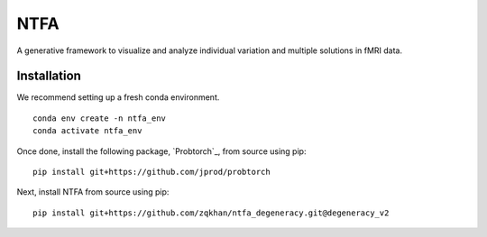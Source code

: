 NTFA
====

A generative framework to visualize and analyze individual variation and multiple solutions in fMRI data.

Installation
------------
We recommend setting up a fresh conda environment.
::
  
  conda env create -n ntfa_env
  conda activate ntfa_env

Once done, install the following package, `Probtorch`_, from source using pip:
::
  
  pip install git+https://github.com/jprod/probtorch

Next, install NTFA from source using pip:
::
  
  pip install git+https://github.com/zqkhan/ntfa_degeneracy.git@degeneracy_v2